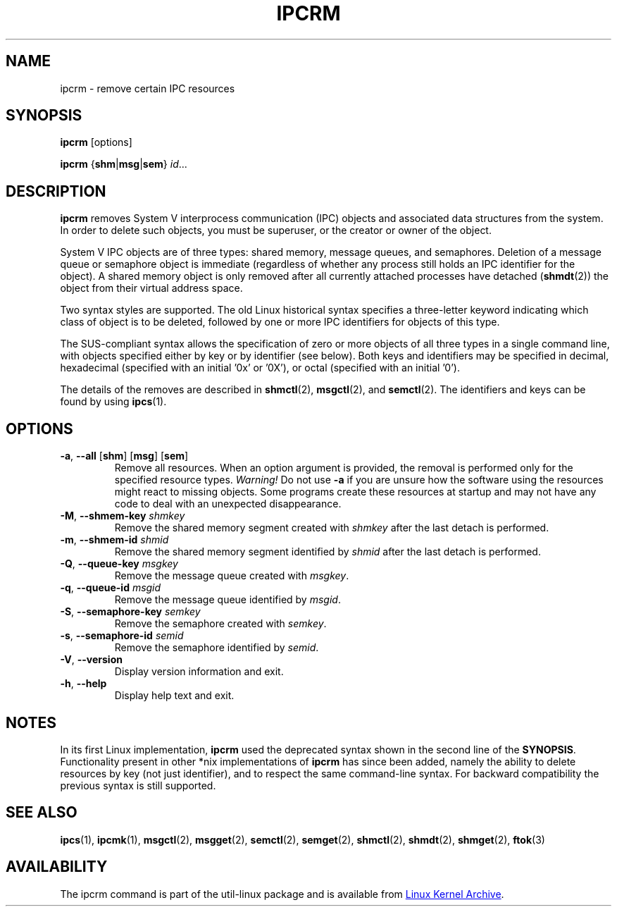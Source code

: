 .\" Copyright 2002 Andre C. Mazzone (linuxdev@karagee.com)
.\" May be distributed under the GNU General Public License
.TH IPCRM "1" "July 2014" "util-linux" "User Commands"
.SH NAME
ipcrm \- remove certain IPC resources
.SH SYNOPSIS
.B ipcrm
[options]
.sp
.B ipcrm
.RB { shm | msg | sem }
.IR id ...
.SH DESCRIPTION
.B ipcrm
removes System V interprocess communication (IPC) objects
and associated data structures from the system.
In order to delete such objects, you must be superuser, or
the creator or owner of the object.
.PP
System V IPC objects are of three types: shared memory,
message queues, and semaphores.
Deletion of a message queue or semaphore object is immediate
(regardless of whether any process still holds an IPC
identifier for the object).
A shared memory object is only removed
after all currently attached processes have detached
.RB ( shmdt (2))
the object from their virtual address space.
.PP
Two syntax styles are supported.  The old Linux historical syntax specifies
a three-letter keyword indicating which class of object is to be deleted,
followed by one or more IPC identifiers for objects of this type.
.PP
The SUS-compliant syntax allows the specification of
zero or more objects of all three types in a single command line,
with objects specified either by key or by identifier (see below).
Both keys and identifiers may be specified in decimal, hexadecimal
(specified with an initial '0x' or '0X'), or octal (specified with
an initial '0').
.PP
The details of the removes are described in
.BR shmctl (2),
.BR msgctl (2),
and
.BR semctl (2).
The identifiers and keys can be found by using
.BR ipcs (1).
.SH OPTIONS
.TP
\fB-a\fR, \fB\-\-all\fR [\fBshm\fR] [\fBmsg\fR] [\fBsem\fR]
Remove all resources.  When an option argument is provided, the removal is
performed only for the specified resource types.  \fIWarning!\fR  Do not use
.B \-a
if you are unsure how the software using the resources might react to missing
objects.  Some programs create these resources at startup and may not have
any code to deal with an unexpected disappearance.
.TP
.BR \-M , " \-\-shmem\-key " \fIshmkey
Remove the shared memory segment created with
.I shmkey
after the last detach is performed.
.TP
.BR \-m , " \-\-shmem\-id " \fIshmid
Remove the shared memory segment identified by
.I shmid
after the last detach is performed.
.TP
.BR \-Q , " \-\-queue\-key " \fImsgkey
Remove the message queue created with
.IR msgkey .
.TP
.BR \-q , " \-\-queue\-id " \fImsgid
Remove the message queue identified by
.IR msgid .
.TP
.BR \-S , " \-\-semaphore\-key " \fIsemkey
Remove the semaphore created with
.IR semkey .
.TP
.BR \-s , " \-\-semaphore\-id " \fIsemid
Remove the semaphore identified by
.IR semid .
.TP
.BR \-V , " \-\-version"
Display version information and exit.
.TP
.BR \-h , " \-\-help"
Display help text and exit.
.SH NOTES
In its first Linux implementation, \fBipcrm\fR used the deprecated syntax
shown in the second line of the
.BR SYNOPSIS .
Functionality present in other *nix implementations of \fBipcrm\fR has since
been added, namely the ability to delete resources by key (not just
identifier), and to respect the same command-line syntax.  For backward
compatibility the previous syntax is still supported.
.\" .SH AUTHORS
.\" Andre C. Mazzone (linuxdev@karagee.com)
.\" .br
.\" Krishna Balasubramanian (balasub@cis.ohio-state.edu)
.SH SEE ALSO
.nh
.BR ipcs (1),
.BR ipcmk (1),
.BR msgctl (2),
.BR msgget (2),
.BR semctl (2),
.BR semget (2),
.BR shmctl (2),
.BR shmdt (2),
.BR shmget (2),
.BR ftok (3)
.SH AVAILABILITY
The ipcrm command is part of the util-linux package and is available from
.UR ftp://\:ftp.kernel.org\:/pub\:/linux\:/utils\:/util-linux/
Linux Kernel Archive
.UE .
